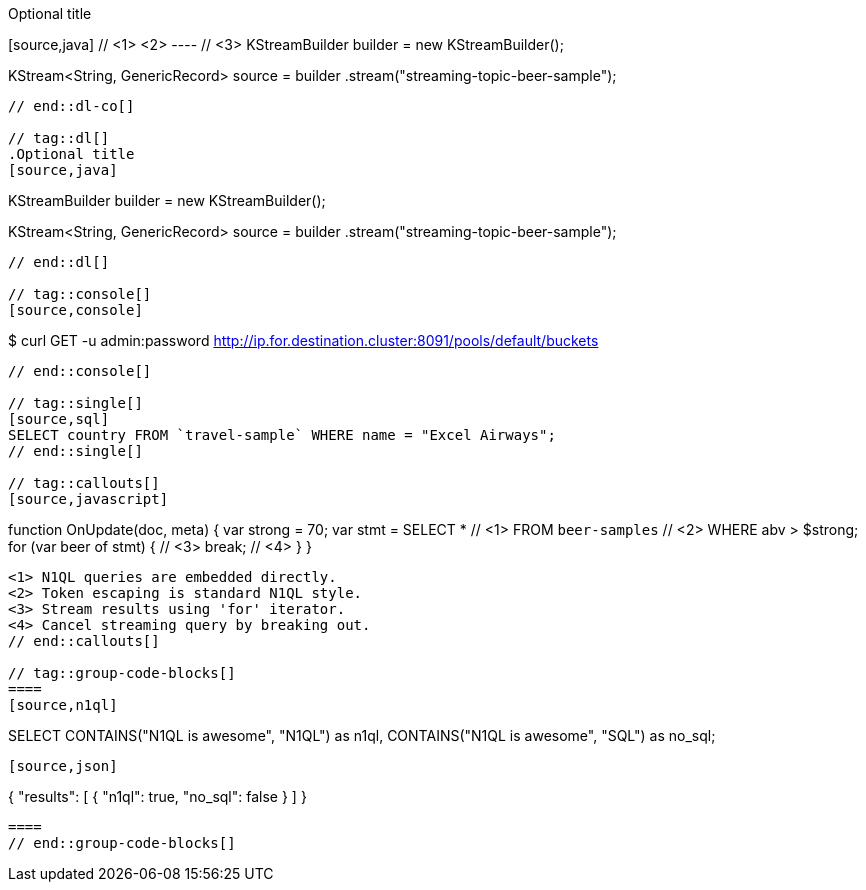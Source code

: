 // tag::dl-co[]
.Optional title
[source,java] // <1> <2>
---- // <3>
KStreamBuilder builder = new KStreamBuilder();

KStream<String, GenericRecord> source = builder
        .stream("streaming-topic-beer-sample");
----
// end::dl-co[]

// tag::dl[]
.Optional title
[source,java]
----
KStreamBuilder builder = new KStreamBuilder();

KStream<String, GenericRecord> source = builder
        .stream("streaming-topic-beer-sample");
----
// end::dl[]

// tag::console[]
[source,console]
----
$ curl GET -u admin:password http://ip.for.destination.cluster:8091/pools/default/buckets
----
// end::console[]

// tag::single[]
[source,sql]
SELECT country FROM `travel-sample` WHERE name = "Excel Airways";
// end::single[]

// tag::callouts[]
[source,javascript]
----
function OnUpdate(doc, meta) {
  var strong = 70;
  var stmt =
    SELECT *                  // <1>
    FROM `beer-samples`       // <2>
    WHERE abv > $strong;
  for (var beer of stmt) {    // <3>
    break;                    // <4>
  }
}
----
<1> N1QL queries are embedded directly.
<2> Token escaping is standard N1QL style.
<3> Stream results using 'for' iterator.
<4> Cancel streaming query by breaking out.
// end::callouts[]

// tag::group-code-blocks[]
====
[source,n1ql]
----
SELECT CONTAINS("N1QL is awesome", "N1QL") as n1ql,
       CONTAINS("N1QL is awesome", "SQL") as no_sql;
----

[source,json]
----
{
    "results": [
        {
            "n1ql": true,
            "no_sql": false
        }
    ]
}
----
====
// end::group-code-blocks[]
